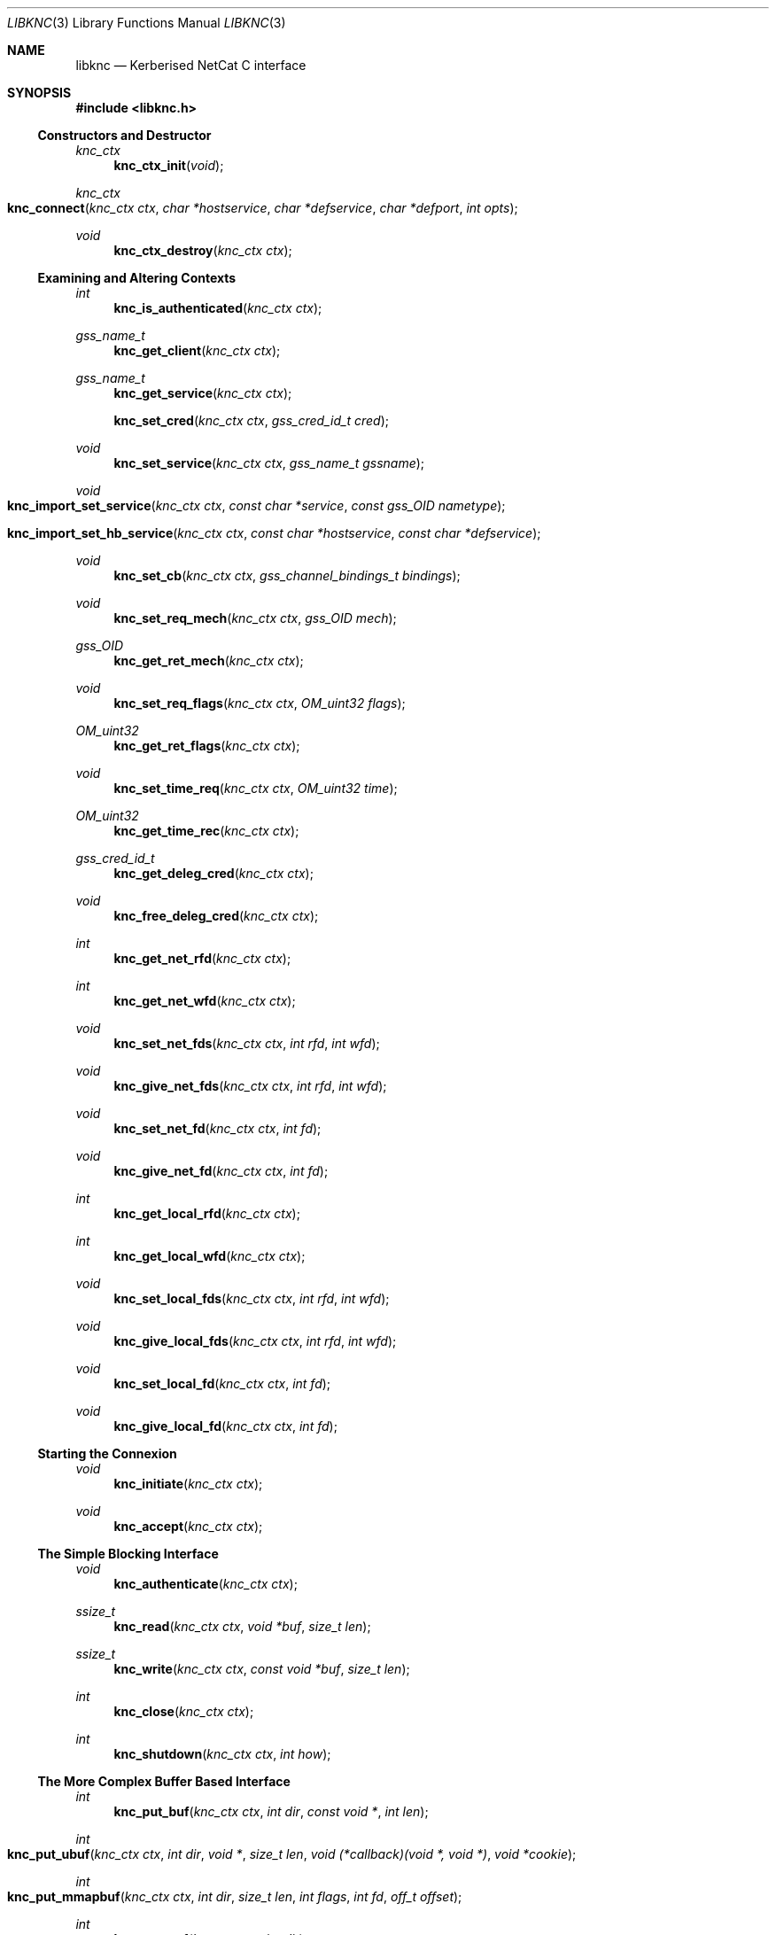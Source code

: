 .\"
.\" Copyright 2010  Morgan Stanley and Co. Incorporated
.\"
.\" Permission is hereby granted, free of charge, to any person obtaining
.\" a copy of this software and associated documentation files (the
.\" "Software"), to deal in the Software without restriction, including
.\" without limitation the rights to use, copy, modify, merge, publish,
.\" distribute, sublicense, and/or sell copies of the Software, and to
.\" permit persons to whom the Software is furnished to do so, subject
.\" to the following conditions:
.\"
.\" The above copyright notice and this permission notice shall be
.\" included in all copies or substantial portions of the Software.
.\"
.\" THE SOFTWARE IS PROVIDED "AS IS", WITHOUT WARRANTY OF ANY KIND,
.\" EXPRESS OR IMPLIED, INCLUDING BUT NOT LIMITED TO THE WARRANTIES OF
.\" MERCHANTABILITY, FITNESS FOR A PARTICULAR PURPOSE AND NONINFRINGEMENT.
.\" IN NO EVENT SHALL THE AUTHORS OR COPYRIGHT HOLDERS BE LIABLE FOR
.\" ANY CLAIM, DAMAGES OR OTHER LIABILITY, WHETHER IN AN ACTION OF
.\" CONTRACT, TORT OR OTHERWISE, ARISING FROM, OUT OF OR IN CONNECTION
.\" WITH THE SOFTWARE OR THE USE OR OTHER DEALINGS IN THE SOFTWARE.
.\"
.Dd September 8, 2010
.Dt LIBKNC 3
.Os
.Sh NAME
.Nm libknc
.Nd Kerberised NetCat C interface
.Sh SYNOPSIS
.In libknc.h
.Ss Constructors and Destructor
.Ft "knc_ctx"
.Fn knc_ctx_init "void"
.Ft "knc_ctx"
.Fo knc_connect
.Fa "knc_ctx ctx" "char *hostservice" "char *defservice"
.Fa "char *defport" "int opts"
.Fc
.Ft void
.Fn knc_ctx_destroy "knc_ctx ctx"
.Ss Examining and Altering Contexts
.Ft int
.Fn knc_is_authenticated "knc_ctx ctx"
.Ft gss_name_t
.Fn knc_get_client "knc_ctx ctx"
.Ft gss_name_t
.Fn knc_get_service "knc_ctx ctx"
.Fn knc_set_cred "knc_ctx ctx" "gss_cred_id_t cred"
.Ft void
.Fn knc_set_service "knc_ctx ctx" "gss_name_t gssname"
.Ft void
.Fo knc_import_set_service
.Fa "knc_ctx ctx" "const char *service"
.Fa "const gss_OID nametype"
.Fc
.Fo knc_import_set_hb_service
.Fa "knc_ctx ctx" "const char *hostservice"
.Fa "const char *defservice"
.Fc
.Ft void
.Fn knc_set_cb "knc_ctx ctx" "gss_channel_bindings_t bindings"
.Ft void
.Fn knc_set_req_mech "knc_ctx ctx" "gss_OID mech"
.Ft gss_OID
.Fn knc_get_ret_mech "knc_ctx ctx"
.Ft void
.Fn knc_set_req_flags "knc_ctx ctx" "OM_uint32 flags"
.Ft OM_uint32
.Fn knc_get_ret_flags "knc_ctx ctx"
.Ft void
.Fn knc_set_time_req "knc_ctx ctx" "OM_uint32 time"
.Ft OM_uint32
.Fn knc_get_time_rec "knc_ctx ctx"
.Ft gss_cred_id_t
.Fn knc_get_deleg_cred "knc_ctx ctx"
.Ft void
.Fn knc_free_deleg_cred "knc_ctx ctx"
.Ft int
.Fn knc_get_net_rfd "knc_ctx ctx"
.Ft int
.Fn knc_get_net_wfd "knc_ctx ctx"
.Ft void
.Fn knc_set_net_fds "knc_ctx ctx" "int rfd" "int wfd"
.Ft void
.Fn knc_give_net_fds "knc_ctx ctx" "int rfd" "int wfd"
.Ft void
.Fn knc_set_net_fd "knc_ctx ctx" "int fd"
.Ft void
.Fn knc_give_net_fd "knc_ctx ctx" "int fd"
.Ft int
.Fn knc_get_local_rfd "knc_ctx ctx"
.Ft int
.Fn knc_get_local_wfd "knc_ctx ctx"
.Ft void
.Fn knc_set_local_fds "knc_ctx ctx" "int rfd" "int wfd"
.Ft void
.Fn knc_give_local_fds "knc_ctx ctx" "int rfd" "int wfd"
.Ft void
.Fn knc_set_local_fd "knc_ctx ctx" "int fd"
.Ft void
.Fn knc_give_local_fd "knc_ctx ctx" "int fd"
.Ss Starting the Connexion
.Ft void
.Fn knc_initiate "knc_ctx ctx"
.Ft void
.Fn knc_accept "knc_ctx ctx"
.Ss The Simple Blocking Interface
.Ft void
.Fn knc_authenticate "knc_ctx ctx"
.Ft ssize_t
.Fn knc_read "knc_ctx ctx" "void *buf" "size_t len"
.Ft ssize_t
.Fn knc_write "knc_ctx ctx" "const void *buf" "size_t len"
.Ft int
.Fn knc_close "knc_ctx ctx"
.Ft int
.Fn knc_shutdown "knc_ctx ctx" "int how"
.Ss The More Complex Buffer Based Interface
.Ft int
.Fn knc_put_buf "knc_ctx ctx" "int dir" "const void *" "int len"
.Ft int
.Fo knc_put_ubuf
.Fa "knc_ctx ctx" "int dir" "void *" "size_t len"
.Fa "void (*callback)(void *, void *)" "void *cookie"
.Fc
.Ft int
.Fo knc_put_mmapbuf
.Fa "knc_ctx ctx" "int dir" "size_t len" "int flags" "int fd" "off_t offset"
.Fc
.Ft int
.Fn knc_put_eof "knc_ctx ctx" "int dir"
.Ft int
.Fn knc_get_ibuf "knc_ctx ctx" "int dir" "void **buf" "size_t len"
.Ft int
.Fn knc_get_obuf "knc_ctx ctx" "int dir" "void **buf" "size_t len"
.Ft int
.Fo knc_get_obufv
.Fa "knc_ctx ctx"
.Fa "int dir"
.Fa "int maxcnt"
.Fa "struct iovec **vec"
.Fa "int *count"
.Fc
.Ft size_t
.Fn knc_get_obufc "knc_ctx ctx" "int dir" "void **buf" "size_t len"
.Ft int
.Fn knc_drain_buf "knc_ctx ctx" "int dir" "size_t len"
.Ft int
.Fn knc_fill_buf "knc_ctx ctx" "int dir" "size_t len"
.Ft int
.Fn knc_fill "knc_ctx ctx" "int dir"
.Ft int
.Fn knc_flush "knc_ctx ctx" "int dir" "size_t len"
.Ft int
.Fn knc_eof "knc_ctx ctx"
.Ft int
.Fn knc_io_complete "knc_ctx ctx"
.Ft size_t
.Fn knc_avail "knc_ctx ctx" "int dir"
.Ft size_t
.Fn knc_pending "knc_ctx ctx" "int dir"
.Ft int
.Fn knc_need_input "knc_ctx ctx" "int dir"
.Ft int
.Fn knc_can_output "knc_ctx ctx" "int dir"
.Ft nfds_t
.Fo knc_get_pollfds
.Fa "knc_ctx ctx" "struct pollfd *fds"
.Fa "knc_callback *cbs" "nfds_t nfds"
.Fc
.Ft void
.Fo knc_service_pollfds
.Fa "knc_ctx ctx" "struct pollfd *fds"
.Fa "knc_callback *cbs" "nfds_t nfds"
.Fc
.Ss Error handling
.Ft int
.Fn knc_error "knc_ctx ctx"
.Ft "const char *"
.Fn knc_errstr "knc_ctx ctx"
.Ss Garbage Collection
.Ft void
.Fn knc_garbage_collect "knc_ctx ctx"
.Ss Closing the Connexion
.Ft int
.Fn knc_close "knc_ctx ctx"
.Sh DESCRIPTION
.Nm
provides a C interface to the KNC protocol as implemented by
.Xr knc 1 .
.Pp
The interface provides a data structure which describes a KNC
connexion which can be thought of as two streams of data.
The first is called the send stream
.Pq Dv KNC_DIR_SEND
which is destined for the remote side of the connexion, this is the
connexion to which writes are made.
The other is the receive stream
.Pq Dv KNC_DIR_RECV
which receives data from the remote side of the connexion, this is the
connexion from which data is read.
Although, we will see later that there are cases it might be desired
to read and write from both the send and receive streams.
.Pp
.Nm
takes care of buffering its input and output appropriately allowing
the setting of high and low buffer limits and the like.
.Pp
.Nm
is used by first calling one of the constructor functions which
will return a pointer to an allocated
.Ar knc_ctx .
A
.Ar knc_ctx
can be assumed to be a pointer to an opaque data structure and so
it is always valid to compare it to NULL.
The constructors
are defined as follows:
.Bl -tag -width XXXX
.It Fn knc_ctx_init
creates a KNC context with all default values and returns it.
NULL will be returned if the structure cannot be allocated.
.It Fn knc_connect ctx hostservice defservice defport opts
connects to the host and service specified.
.Fn knc_connect
can also be called on an existing KNC context in which case, it merely
makes the connexion but does not create a new context.
The arguments to
.Fn knc_connect
are
.Fa ctx
which is an optional knc_ctx.
If NULL is passed in then
.Fn knc_connect
will create a new context.
.Fa hostservice
is a string of the form
.Oo service@ Oc Ns Ar host Ns Oo :port Oc .
.Fa defservice
is the default value which is used if the service is missing from
.Fa hostservice .
.Fa defport
is the default value which is used if the port is missing from
.Fa hostservice .
If
.Fa defport
is NULL, then the default port will be the service.
.Fa opts
are flags to specify options to control the behaviour of
.Fn knc_connect .
No options are currently specified.
NULL will be returned if memory cannot be allocated, in all other
cases a
.Ar knc_ctx
will be returned.
If any other error occurs,
.Fn knc_error
on the returned
.Ar knc_ctx
will return true.
.El
.Pp
There are various functions that can be used to alter the context before
the authentication exchange.
It is not required call most of these functions as reasonable
defaults have been set.
In fact, it is only required to call
.Fn knc_set_service ,
.Fn knc_import_set_service ,
or
.Fn knc_import_set_hb_service
when initiating a connexion when not using
.Fn knc_connect .
.Bl -tag -width XXXX
.It Fn knc_set_cred ctx cred
sets the credential which is used by either
.Fn gss_init_sec_context
or
.Fn gss_accept_sec_context .
The library will call
.Fn gss_release_cred
on the credential when the context is destroyed, and on any previously set
credential.
.It Fn knc_set_service ctx gssname
sets the service to which to authenticate.
The library will call
.Fn gss_release_name
on the service when the context is destroyed.  This is ignored on the
service side; call this only on the client side.
.It Fn knc_import_set_service ctx service nametype
also sets the server to which to authenticate but it will also
call
.Fn gss_import_name
on the supplied values.
.It Fn knc_import_set_hb_service ctx hostservice defservice
imports and sets a hostbased service.
The format of
.Ar hostservice
is
.Oo Ar service@ Oc Ns Ar host .
.Ar service
will be filled in with
.Ar defservice
if it is absent.
.It Fn knc_set_cb ctx bindings
sets the channel bindings.
It is the caller's responsibility to do the memory management of the
gss_channel_bindings_t which will need to exist over the life of the
.Ar knc_ctx .
.It Fn knc_set_req_mech ctx mech
sets the requested GSS mechanism (only used by an initiator.)
.It Fn knc_set_req_flags ctx flags
sets the requested flags passed to
.Fn gss_init_sec_context .
.It Fn knc_set_time_req ctx time_req
sets
.Ar time_req
which is passed to
.Fn gss_init_sec_context .
.It Fn knc_set_net_fds ctx rfd wfd
sets the read and write file descriptors associated with the
network side of the context.
It will also set the functions used to read and write from the
network side to internally defined functions that use
.Xr read
and
.Xr writev .
The file descriptor will not be closed when the context is destroyed.

.It Fn knc_give_net_fds ctx rfd wfd
calls
.Fn knc_set_net_fds
and marks the file descriptors to be closed when the
.Ar knc_ctx
is destroyed.

.It Fn knc_set_net_fd ctx fd
calls
.Fn knc_set_net_fds ctx fd fd .
.It Fn knc_give_net_fd ctx fd
calls
.Fn knc_set_net_fd
and marks the file descriptors to be closed when the
.Ar knc_ctx
is destroyed.
.It Fn knc_set_local_fds ctx rfd wfd
sets the read and write file descriptors associated with the
local side of the context.
It will also set the functions used to read and write from the
local side to internally defined functions that use
.Xr read
and
.Xr writev .
The file descriptor will not be closed when the context is destroyed.
.It Fn knc_give_local_fds ctx rfd wfd
calls
.Fn knc_set_local_fds
and marks the file descriptors to be closed when the
.Ar knc_ctx
is destroyed.
.It Fn knc_set_local_fd ctx fd
calls
.Fn knc_set_local_fds ctx fd fd .
.It Fn knc_give_local_fd ctx rfd
calls
.Fn knc_set_local_fd
and marks the file descriptors to be closed when the
.Ar knc_ctx
is destroyed.
.El
.Pp
When the necessary settings have been made, a call to either
.Fn knc_initiate
or
.Fn knc_accept
is required.
At this point, the streams will need to communicate back and forth
with the other side of the connexion.  In the simple case, one can use
.Fn knc_authenticate
to drive this process, however in more complicated cases, one can
use the
.Dq The More Complex Buffer Based Interface .
.Pp
After a the connexion has been successfully authenticated, the following
functions can be used to query the connexion state:
.Bl -tag -width XXXX
.It Fn knc_is_authenticated ctx
returns true if the connexion has been established.
.It Fn knc_error ctx
returns false if there is no error.
Otherwise, the error number is returned, the following values are
defined:
.Ar KNC_ERROR_ENOMEM ,
.Ar KNC_ERROR_GENERIC ,
.Ar KNC_ERROR_GSS ,
.Ar KNC_ERROR_NOCTX ,
.Ar KNC_ERROR_PIPE ,
.Ar KNC_ERROR_PROTO , and
.Ar KNC_ERROR_RST .
.It Fn knc_get_client
returns the client's name.  Do not release this function's return value.
.It Fn knc_get_service
returns the service's name.  Do not release this function's return value.
.It Fn knc_get_ret_mech ctx
returns the GSS mechanism returned by either
.Fn gss_accept_sec_context
or
.Fn gss_init_sec_context .
.It Fn knc_get_ret_flags ctx
returns the flags
.Po Ar ret_flags Pc
returned from either
.Fn gss_accept_sec_context
or
.Fn gss_init_sec_context .
.It Fn knc_get_time_rec ctx
returns the
.Ar time_rec
returned by either
.Fn gss_accept_sec_context
or
.Fn gss_init_sec_context .
.It Fn knc_get_deleg_cred
returns the delegated credential returned by
.Fn gss_accept_sec_context .
The credential is freed by the library when the context is closed.
.It Fn knc_free_deleg_cred
frees the delegated credential returned by
.Fn gss_accept_sec_context .
Do not use the delegated credential handle returned by
.Fn knc_get_deleg_cred
after calling
.Fn knc_free_deleg_cred .
Use this function to drop access to privileged material (delegated credentials).
.It Fn knc_get_net_rfd ctx
returns the read fd associated with the network side of the context or -1
if no fd is associated.
.It Fn knc_get_net_wfd ctx
returns the write fd associated with the network side of the context or -1
if no fd is associated.
.It Fn knc_get_local_rfd ctx
returns the fd associated with the local side of the context or -1
if no fd is associated.
.It Fn knc_get_local_wfd ctx
returns the fd associated with the local side of the context or -1
if no fd is associated.
.El
.Pp
After a KNC context has been constructed, properly set up, and
authenticated as according to the above, there are two interfaces
which can be used to move data through.
The first, simpler interface requires that the remote end of the connexion
has been associated with a file descriptor either via the constructor or
later via
.Fn knc_set_net_fd .
In this case, the following functions can be used:
.Bl -tag -width XXXX
.It Fn knc_read ctx buf len
will read data from the object, causing data to be read from the network
if necessary.
.Fn knc_read
is designed to provide the same interface as
.Xr read 2
and as such it will return the number of bytes read, zero for EOF and
-1 for errors.
.Fn knc_read
is always a blocking interface and so it will always return at least
one byte but it will return as soon as there are bytes available.
.It Fn knc_write ctx buf len
will write data to the stream.
.Fn knc_write
is designed to provide more or less the same interface as
.Xr write 2
and as such it will return the number of bytes written, zero for EOF and
-1 for errors.
.Fn knc_write
is always a blocking interface and so it will continue to try to send
the data until the entire sending buffer has been sent.
.It Fn knc_close ctx
will close the connexion which involves a little bit of I/O as the
other end must be securely notified that you are finished.
.It Fn knc_shutdown ctx how
causes all or part of the full-duplex connexion to be shut down.
The
.Ar how
argument is evaluated in the same way as
.Xr shutdown 2 .
.El
.Pp
For more complex usage, a slightly more complex interface is provided.
This interface should be used if it is necessary to:
.Bl -enum
.It
use an event driven programming model,
.It
use KNC's internal buffering to enhance performance,
.It
eliminate the memory copies implied by
.Fn knc_read ,
or
.It
layer KNC over another protocol.
.El
.Pp
The functions are as follows:
.Bl -tag -width XXXX
.It Fn knc_put_buf ctx dir buf len
will allocate and copy the provided buffer into the input side of
the desired stream.
.It Fn knc_put_ubuf ctx dir buf len callback cookie
will put the provided buffer directly into the input side of
the desired stream.
When the contents of the buffer have been consumed,
.Fn callback
is called with
.Ar buf
and
.Ar cookie
as its arguments.
.It Fn knc_put_mmapbuf ctx dir len flags fd offset
will
.Xr mmap 2
a region of
.Ar fd
by calling
.Fn mmap NULL len PROT_READ flags fd offset ,
put the resultant buffer onto the input side of the desired stream,
and
.Xr munmap 2
it when it has been consumed.
.It knc_put_eof ctx dir
puts an EOF packet on the queue to be sent in the direction
.Ar dir .
.It Fn knc_get_ibuf ctx dir buf len
will allocate and provide a pointer to a buffer in the input side of
the specified stream, ensuring that the buffer is of at least the
specified length.
The size of the returned buffer will be returned and will generally
exceed the specified size unless a memory allocation error is encountered
in which case -1 is returned.
.It Fn knc_get_obuf ctx dir buf len
will provide a pointer to the output buffer at the current location.
The size of the output buffer is returned or -1 to indicate an error
has occurred.
.It Fn knc_get_obufv ctx dir maxcnt vec count
will provide a
.Pq Dv struct iovec
and count representing the entirety
of the output stream which is currently ready to be consumed
limited to
.Ar maxcnt
iovectors.
This function is designed to provide an interface to
.Xr writev 2
and thus save the multiple invocations of
.Xr write 2
which might be required to emit the data.
.It Fn knc_get_obufc ctx dir buf len
will return either a pointer to the output buffer at the current location
spanning either
.Ar len
bytes or the maximum available.
The size of the output buffer is returned.
.Fn knc_get_obufc
may allocate (via
.Xr malloc 3 )
a new buffer into which to copy the result under some situations.
If allocated, this buffer will be
.Xr free 3 Ns 'd
by
.Fn knc_garbage_collect .
.It Fn knc_drain_buf ctx dir len
tells KNC that the output buffer
returned by either
.Fn knc_get_obuf
or
.Fn knc_get_obufv
in the specified direction has
consumed the specified number of bytes.
.It Fn knc_fill_buf ctx dir len
tells KNC that the input buffer in the specified direction has
had the specified number of bytes written into it.
.It Fn knc_fill ctx dir
will call the read function pointer to retrieve input for the
specified stream.
At most one call to
.Xr read 2
will be made.
.It Fn knc_flush ctx dir len
will call the write function pointer to send output for the
specified stream.
The first argument is the direction to flush, either
.Ar KNC_DIR_RECV
or
.Ar KNC_DIR_SEND .
The second argument is the minimum length of the flush.
If called with a minimum length of zero, a single
.Xr write 2 ,
will be attempted which will either block or not depending
on the file descriptor flags.
With a length longer than zero,
.Xr write 2
will be called in a loop until the required length has been
written.
A non-zero minimum length must not be specified for a non-blocking
file descriptor.
Regardless of the length, the call will return when the output buffer
is empty and so a length of (size_t) -1 will cause the entire buffer
to be written.
.It Fn knc_eof ctx
returns true if EOF has been received on the
.Ar KNC_DIR_RECV
side.
Another way to say this, is returns true if
.Fn knc_read
would return zero.
.It Fn knc_io_compete ctx
returns true if there is no further IO necessary or possible on the
connexion.
.It Fn knc_avail ctx dir
returns the number of bytes in the specified stream which have been
processed and are ready for consumption.
.It Fn knc_pending ctx dir
returns the approximate amount of data in the specified stream.
More precisely, the returned length will be the sum of the ciphertext
and plaintext side of the stream but as encryption increases the size
slightly, this number may represent neither the ciphertext size nor
the plaintext size.
It should therefore be used with a grain of salt.
.It Fn knc_need_input ctx dir
returns true if input is needed on
.Ar dir .
.It Fn knc_can_output ctx dir
returns true if output is available on
.Ar dir .
.It Fn knc_get_pollfds ctx fds cbs nfds
fills out
.Ar fds
and
.Ar cbs .
.Ar fds
should be an array of
.Ar "struct pollfd"
of length
.Ar nfds .
.Ar cbs
should be an array of
.Ar knc_callback
of the same length.
.Fn knc_get_pollfds
will fill out
.Ar fds
in a way suitable to be passed to
.Xr poll 2 .
Upon the return of
.Xr poll 2 ,
for each index in
.Ar fds
which indicates readiness, the corresponding
.Ar knc_callback
defined in
.Ar cbs
at the same index should be called.
.Fn knc_get_pollfds
returns the number of entries in
.Ar fds
and
.Ar cbs
that are filled in.
Entries that are not filled in are not touched and will therefore likely
contain garbage.
The callbacks should be called for
.Ar "struct pollfd"
entries showing an event.
Or
.Fn knc_service_pollfds
should be called.
.Fn knc_service_pollfds ctx fds cbs nfds
will service the data structures returned from
.Fn knc_get_pollfds .
.El
.Sh EXAMPLES
XXXrcd: provide two simple examples of correctly using the library.
.Sh SEE ALSO
.Xr gssapi 3 ,
.Xr knc 1 .
.Sh BUGS
It might be suggested or perhaps has even been suggested that
.Do Kerberised Netcat Dc
is a bit of a misnomer for a library that only uses GSSAPI.
